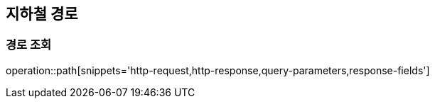 [[path]]
== 지하철 경로

=== 경로 조회

operation::path[snippets='http-request,http-response,query-parameters,response-fields']